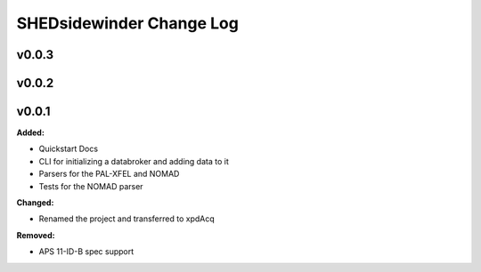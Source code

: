 ==========================
SHEDsidewinder Change Log
==========================

.. current developments

v0.0.3
====================



v0.0.2
====================



v0.0.1
====================

**Added:**

* Quickstart Docs

* CLI for initializing a databroker and adding data to it

* Parsers for the PAL-XFEL and NOMAD

* Tests for the NOMAD parser


**Changed:**

* Renamed the project and transferred to xpdAcq


**Removed:**

* APS 11-ID-B spec support




